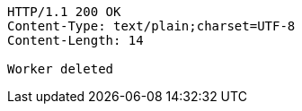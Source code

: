 [source,http,options="nowrap"]
----
HTTP/1.1 200 OK
Content-Type: text/plain;charset=UTF-8
Content-Length: 14

Worker deleted
----